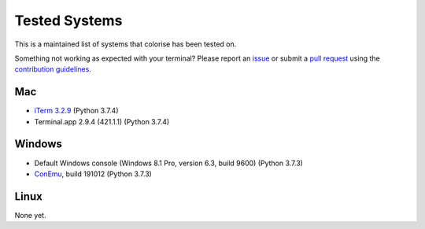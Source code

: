 Tested Systems
==============

This is a maintained list of systems that colorise has been tested on.

Something not working as expected with your terminal? Please report an `issue
<https://github.com/MisanthropicBit/colorise/issues>`__ or submit a `pull
request <https://github.com/MisanthropicBit/colorise/pulls>`__ using the
`contribution guidelines
<https://github.com/MisanthropicBit/colorise/blob/master/CONTRIBUTING.md>`__.

Mac
---

- `iTerm 3.2.9 <https://iterm2.com/>`__ (Python 3.7.4)
- Terminal.app 2.9.4 (421.1.1) (Python 3.7.4)

Windows
-------

- Default Windows console (Windows 8.1 Pro, version 6.3, build 9600) (Python 3.7.3)
- `ConEmu <https://conemu.github.io/>`__, build 191012 (Python 3.7.3)

Linux
-----

None yet.
